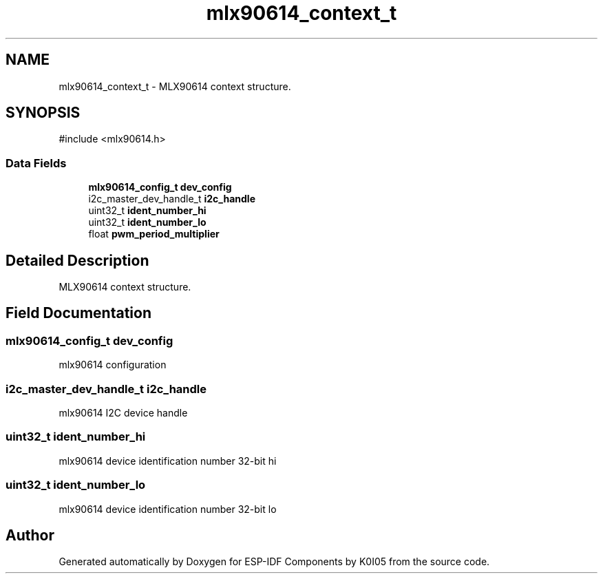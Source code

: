 .TH "mlx90614_context_t" 3 "ESP-IDF Components by K0I05" \" -*- nroff -*-
.ad l
.nh
.SH NAME
mlx90614_context_t \- MLX90614 context structure\&.  

.SH SYNOPSIS
.br
.PP
.PP
\fR#include <mlx90614\&.h>\fP
.SS "Data Fields"

.in +1c
.ti -1c
.RI "\fBmlx90614_config_t\fP \fBdev_config\fP"
.br
.ti -1c
.RI "i2c_master_dev_handle_t \fBi2c_handle\fP"
.br
.ti -1c
.RI "uint32_t \fBident_number_hi\fP"
.br
.ti -1c
.RI "uint32_t \fBident_number_lo\fP"
.br
.ti -1c
.RI "float \fBpwm_period_multiplier\fP"
.br
.in -1c
.SH "Detailed Description"
.PP 
MLX90614 context structure\&. 
.SH "Field Documentation"
.PP 
.SS "\fBmlx90614_config_t\fP dev_config"
mlx90614 configuration 
.SS "i2c_master_dev_handle_t i2c_handle"
mlx90614 I2C device handle 
.SS "uint32_t ident_number_hi"
mlx90614 device identification number 32-bit hi 
.SS "uint32_t ident_number_lo"
mlx90614 device identification number 32-bit lo 

.SH "Author"
.PP 
Generated automatically by Doxygen for ESP-IDF Components by K0I05 from the source code\&.

